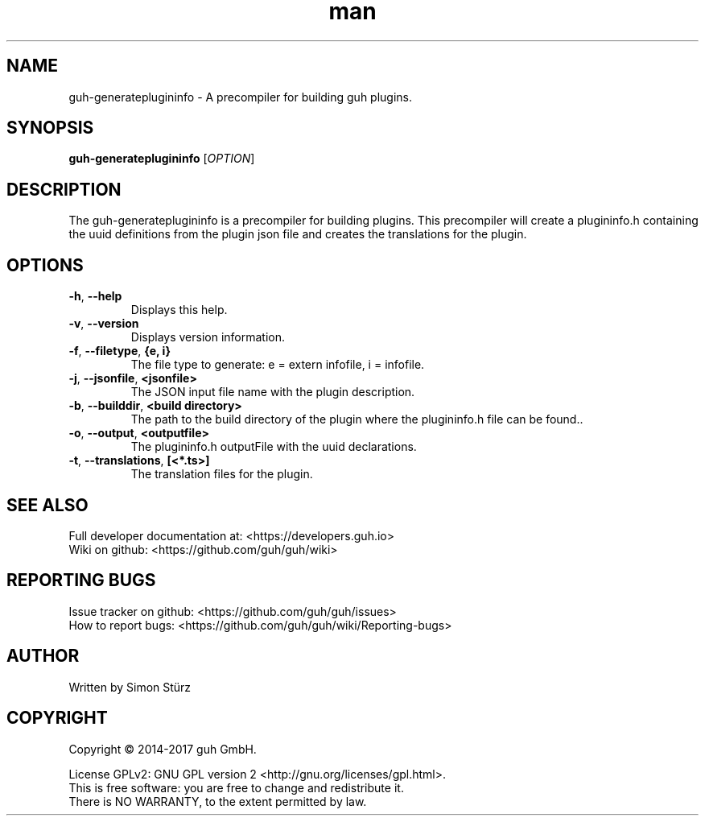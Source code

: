 .\" Manpage for guh-generateplugininfo.
.\" Contact simon.stuerz@guh.io to correct errors or typos.
.TH man 1 "March 2017" "1.0.1" "guh-generateplugininfo man page"
.SH NAME
guh-generateplugininfo \- A precompiler for building guh plugins.
.SH SYNOPSIS
.B guh-generateplugininfo
[\fIOPTION\fR]
.SH DESCRIPTION
The guh-generateplugininfo is a precompiler for building plugins. This
precompiler will create a plugininfo.h containing the uuid definitions from
the plugin json file and creates the translations for the plugin.
.SH OPTIONS
.TP
\fB\-h\fR, \fB\-\-help\fR
Displays this help.
.TP
\fB\-v\fR, \fB\-\-version\fR
Displays version information.
.TP
\fB\-f\fR, \fB\-\-filetype\fR, \fB{e, i}\fR
The file type to generate: e = extern infofile, i = infofile.
.TP
\fB\-j\fR, \fB\-\-jsonfile\fR, \fB\<jsonfile>\fR
The JSON input file name with the plugin description.
.TP
\fB\-b\fR, \fB\-\-builddir\fR, \fB\<build directory>\fR
The path to the build directory of the plugin where the plugininfo.h 
file can be found..
.TP
\fB\-o\fR, \fB\-\-output\fR, \fB\<outputfile>\fR
The plugininfo.h outputFile with the uuid declarations.
.TP
\fB\-t\fR, \fB\-\-translations\fR, \fB[<*.ts>]\fR
The translation files for the plugin.

.SH SEE ALSO
Full developer documentation at: <https://developers.guh.io>
.br
Wiki on github: <https://github.com/guh/guh/wiki>
.SH "REPORTING BUGS"
Issue tracker on github: <https://github.com/guh/guh/issues>
.br
How to report bugs: <https://github.com/guh/guh/wiki/Reporting-bugs>
.SH AUTHOR
Written by Simon Stürz
.SH COPYRIGHT
Copyright \(co 2014-2017 guh GmbH.
.br

License GPLv2: GNU GPL version 2 <http://gnu.org/licenses/gpl.html>.
.br
This is free software: you are free to change and redistribute it.
.br
There is NO WARRANTY, to the extent permitted by law.
